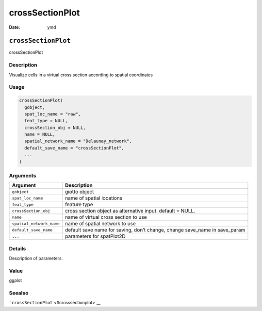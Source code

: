 ================
crossSectionPlot
================

:Date: ymd

``crossSectionPlot``
====================

crossSectionPlot

Description
-----------

Visualize cells in a virtual cross section according to spatial
coordinates

Usage
-----

.. code:: r

   crossSectionPlot(
     gobject,
     spat_loc_name = "raw",
     feat_type = NULL,
     crossSection_obj = NULL,
     name = NULL,
     spatial_network_name = "Delaunay_network",
     default_save_name = "crossSectionPlot",
     ...
   )

Arguments
---------

+-------------------------------+--------------------------------------+
| Argument                      | Description                          |
+===============================+======================================+
| ``gobject``                   | giotto object                        |
+-------------------------------+--------------------------------------+
| ``spat_loc_name``             | name of spatial locations            |
+-------------------------------+--------------------------------------+
| ``feat_type``                 | feature type                         |
+-------------------------------+--------------------------------------+
| ``crossSection_obj``          | cross section object as alternative  |
|                               | input. default = NULL.               |
+-------------------------------+--------------------------------------+
| ``name``                      | name of virtual cross section to use |
+-------------------------------+--------------------------------------+
| ``spatial_network_name``      | name of spatial network to use       |
+-------------------------------+--------------------------------------+
| ``default_save_name``         | default save name for saving, don’t  |
|                               | change, change save_name in          |
|                               | save_param                           |
+-------------------------------+--------------------------------------+
| ``...``                       | parameters for spatPlot2D            |
+-------------------------------+--------------------------------------+

Details
-------

Description of parameters.

Value
-----

ggplot

Seealso
-------

```crossSectionPlot`` <#crosssectionplot>`__
